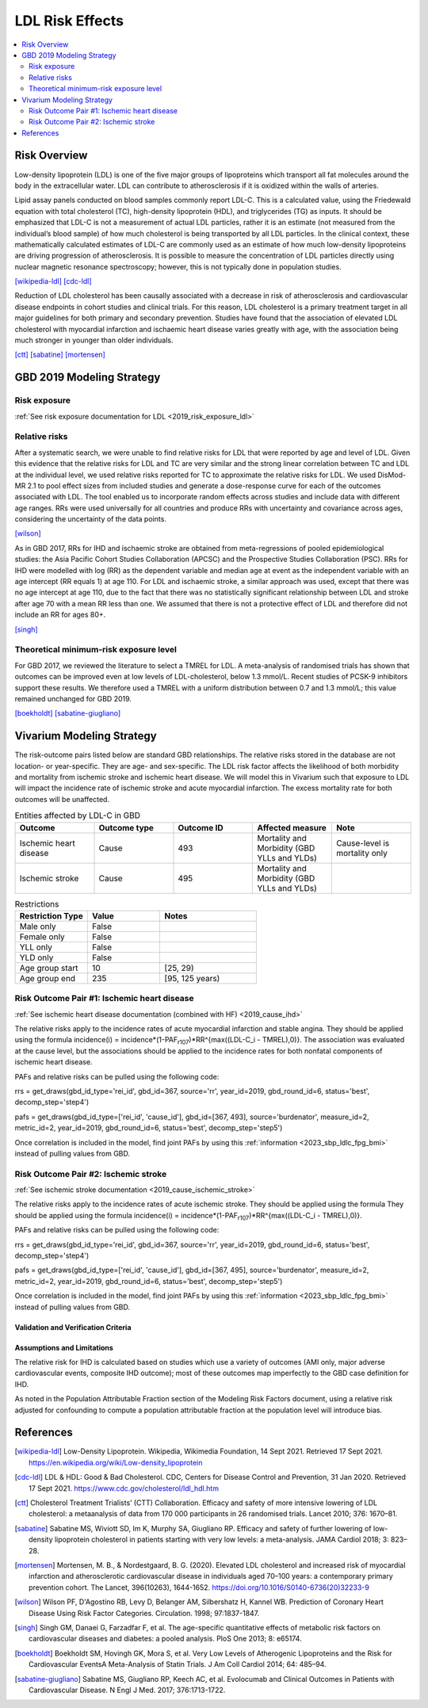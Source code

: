 .. _2019_risk_effect_ldl:

..
  Section title decorators for this document:

  ==============
  Document Title
  ==============

  Section Level 1
  ---------------

  Section Level 2
  +++++++++++++++

  Section Level 3
  ^^^^^^^^^^^^^^^

  Section Level 4
  ~~~~~~~~~~~~~~~

  Section Level 5
  '''''''''''''''

  The depth of each section level is determined by the order in which each
  decorator is encountered below. If you need an even deeper section level, just
  choose a new decorator symbol from the list here:
  https://docutils.sourceforge.io/docs/ref/rst/restructuredtext.html#sections
  And then add it to the list of decorators above.

================
LDL Risk Effects
================

.. contents::
   :local:
   :depth: 2

Risk Overview
-------------

Low-density lipoprotein (LDL) is one of the five major groups of lipoproteins which transport all fat molecules around the body in the extracellular water. LDL can contribute to atherosclerosis if it is oxidized within the walls of arteries.  

Lipid assay panels conducted on blood samples commonly report LDL-C. This is a calculated value, using the Friedewald equation with total cholesterol (TC), high-density lipoprotein (HDL), and triglycerides (TG) as inputs. It should be emphasized that LDL-C is not a measurement of actual LDL particles, rather it is an estimate (not measured from the individual’s blood sample) of how much cholesterol is being transported by all LDL particles. In the clinical context, these mathematically calculated estimates of LDL-C are commonly used as an estimate of how much low-density lipoproteins are driving progression of atherosclerosis. It is possible to measure the concentration of LDL particles directly using nuclear magnetic resonance spectroscopy; however, this is not typically done in population studies. 

[wikipedia-ldl]_
[cdc-ldl]_

Reduction of LDL cholesterol has been causally associated with a decrease in risk of atherosclerosis and cardiovascular disease endpoints in cohort studies and clinical trials. For this reason, LDL cholesterol is a primary treatment target in all major guidelines for both primary and secondary prevention. Studies have found that the association of elevated LDL cholesterol with myocardial infarction and ischaemic heart disease varies greatly with age, with the association being much stronger in younger than older individuals. 

[ctt]_
[sabatine]_
[mortensen]_

GBD 2019 Modeling Strategy
--------------------------

Risk exposure
+++++++++++++

:ref:`See risk exposure documentation for LDL <2019_risk_exposure_ldl>`

Relative risks
++++++++++++++

After a systematic search, we were unable to find relative risks for LDL that were reported by age and level of LDL. Given this evidence that the relative risks for LDL and TC are very similar and the strong linear correlation between TC and LDL at the individual level, we used relative risks reported for TC to approximate the relative risks for LDL. We used DisMod-MR 2.1 to pool effect sizes from included studies and generate a dose-response curve for each of the outcomes associated with LDL. The tool enabled us to incorporate random effects across studies and include data with different age ranges. RRs were used universally for all countries and produce RRs with uncertainty and covariance across ages, considering the uncertainty of the data points.  

[wilson]_

As in GBD 2017, RRs for IHD and ischaemic stroke are obtained from meta-regressions of pooled epidemiological studies: the Asia Pacific Cohort Studies Collaboration (APCSC) and the Prospective Studies Collaboration (PSC). RRs for IHD were modelled with log (RR) as the dependent variable and median age at event as the independent variable with an age intercept (RR equals 1) at age 110. For LDL and ischaemic stroke, a similar approach was used, except that there was no age intercept at age 110, due to the fact that there was no statistically significant relationship between LDL and stroke after age 70 with a mean RR less than one. We assumed that there is not a protective effect of LDL and therefore did not include an RR for ages 80+. 

[singh]_

Theoretical minimum-risk exposure level
+++++++++++++++++++++++++++++++++++++++

For GBD 2017, we reviewed the literature to select a TMREL for LDL. A meta-analysis of randomised trials has shown that outcomes can be improved even at low levels of LDL-cholesterol, below 1.3 mmol/L. Recent studies of PCSK-9 inhibitors support these results. We therefore used a TMREL with a uniform distribution between 0.7 and 1.3 mmol/L; this value remained unchanged for GBD 2019. 

[boekholdt]_
[sabatine-giugliano]_

Vivarium Modeling Strategy
--------------------------

The risk-outcome pairs listed below are standard GBD relationships. The relative risks stored in the database are not location- or year-specific. They are age- and sex-specific. The LDL risk factor affects the likelihood of both morbidity and mortality from ischemic stroke and ischemic heart disease. We will model this in Vivarium such that exposure to LDL will impact the incidence rate of ischemic stroke and acute myocardial infarction. The excess mortality rate for both outcomes will be unaffected. 

.. list-table:: Entities affected by LDL-C in GBD
   :widths: 5 5 5 5 5
   :header-rows: 1

   * - Outcome
     - Outcome type
     - Outcome ID
     - Affected measure
     - Note
   * - Ischemic heart disease
     - Cause
     - 493
     - Mortality and Morbidity (GBD YLLs and YLDs)
     - Cause-level is mortality only
   * - Ischemic stroke
     - Cause
     - 495
     - Mortality and Morbidity (GBD YLLs and YLDs)
     - 

.. list-table:: Restrictions
   :widths: 15 15 20
   :header-rows: 1

   * - Restriction Type
     - Value
     - Notes
   * - Male only
     - False
     -
   * - Female only
     - False
     -
   * - YLL only
     - False
     -
   * - YLD only
     - False
     -
   * - Age group start
     - 10
     - [25, 29)
   * - Age group end
     - 235
     - [95, 125 years)

Risk Outcome Pair #1: Ischemic heart disease
++++++++++++++++++++++++++++++++++++++++++++

:ref:`See ischemic heart disease documentation (combined with HF) <2019_cause_ihd>`

The relative risks apply to the incidence rates of acute myocardial infarction and stable angina. They should be applied using the formula incidence(i) = incidence*(1-PAF\ :sub:`r107`\)*RR^{max((LDL-C_i - TMREL),0)}. The association was evaluated at the cause level, but the associations should be applied to the incidence rates for both nonfatal components of ischemic heart disease. 

PAFs and relative risks can be pulled using the following code: 

rrs = get_draws(gbd_id_type='rei_id', gbd_id=367, source='rr', year_id=2019, gbd_round_id=6, status='best', decomp_step='step4') 

pafs = get_draws(gbd_id_type=['rei_id', 'cause_id'], gbd_id=[367, 493], source='burdenator', measure_id=2, metric_id=2, year_id=2019, gbd_round_id=6, status='best', decomp_step='step5') 

Once correlation is included in the model, find joint PAFs 
by using this :ref:`information <2023_sbp_ldlc_fpg_bmi>` instead of pulling 
values from GBD. 


Risk Outcome Pair #2: Ischemic stroke
+++++++++++++++++++++++++++++++++++++

:ref:`See ischemic stroke documentation <2019_cause_ischemic_stroke>`

The relative risks apply to the incidence rates of acute ischemic stroke. They should be applied using the formula They should be applied using the formula incidence(i) = incidence*(1-PAF\ :sub:`r107`\)*RR^{max((LDL-C_i - TMREL),0)}.

PAFs and relative risks can be pulled using the following code: 

rrs = get_draws(gbd_id_type='rei_id', gbd_id=367, source='rr', year_id=2019, gbd_round_id=6, status='best', decomp_step='step4') 

pafs = get_draws(gbd_id_type=['rei_id', 'cause_id'], gbd_id=[367, 495], source='burdenator', measure_id=2, metric_id=2, year_id=2019, gbd_round_id=6, status='best', decomp_step='step5') 

Once correlation is included in the model, find joint PAFs 
by using this :ref:`information <2023_sbp_ldlc_fpg_bmi>` instead of pulling 
values from GBD. 

Validation and Verification Criteria
^^^^^^^^^^^^^^^^^^^^^^^^^^^^^^^^^^^^

Assumptions and Limitations
^^^^^^^^^^^^^^^^^^^^^^^^^^^

The relative risk for IHD is calculated based on studies which use a variety of outcomes (AMI only, major adverse cardiovascular events, composite IHD outcome); most of these outcomes map imperfectly to the GBD case definition for IHD. 

As noted in the Population Attributable Fraction section of the Modeling Risk Factors document, using a relative risk adjusted for confounding to compute a population attributable fraction at the population level will introduce bias. 

References
----------

.. [wikipedia-ldl] Low-Density Lipoprotein. Wikipedia, Wikimedia Foundation, 14 Sept 2021.
	Retrieved 17 Sept 2021.
	https://en.wikipedia.org/wiki/Low-density_lipoprotein

.. [cdc-ldl] LDL & HDL: Good & Bad Cholesterol. CDC, Centers for Disease Control and Prevention, 31 Jan 2020.
	Retrieved 17 Sept 2021.
	https://www.cdc.gov/cholesterol/ldl_hdl.htm	

.. [ctt] Cholesterol Treatment Trialists’ (CTT) Collaboration. 
	Efficacy and safety of more intensive lowering of LDL cholesterol: a metaanalysis of data from 170 000 participants in 26 randomised trials. Lancet 2010; 376: 1670–81. 

.. [sabatine] Sabatine MS, Wiviott SD, Im K, Murphy SA, Giugliano RP. 
	Efficacy and safety of further lowering of low-density lipoprotein cholesterol in patients starting with very low levels: a meta-analysis. JAMA Cardiol 2018; 3: 823–28. 

.. [mortensen] Mortensen, M. B., & Nordestgaard, B. G. (2020). 
	Elevated LDL cholesterol and increased risk of myocardial infarction and atherosclerotic cardiovascular disease in individuals aged 70–100 years: a contemporary primary prevention cohort. The Lancet, 396(10263), 1644-1652.
	https://doi.org/10.1016/S0140-6736(20)32233-9

.. [wilson] Wilson PF, D'Agostino RB, Levy D, Belanger AM, Silbershatz H, Kannel WB. 
	Prediction of Coronary Heart Disease Using Risk Factor Categories. Circulation. 1998; 97:1837-1847.

.. [singh] Singh GM, Danaei G, Farzadfar F, et al. 
	The age-specific quantitative effects of metabolic risk factors on cardiovascular diseases and diabetes: a pooled analysis. PloS One 2013; 8: e65174.

.. [boekholdt] Boekholdt SM, Hovingh GK, Mora S, et al. 
	Very Low Levels of Atherogenic Lipoproteins and the Risk for Cardiovascular EventsA Meta-Analysis of Statin Trials. J Am Coll Cardiol 2014; 64: 485–94.

.. [sabatine-giugliano] Sabatine MS, Giugliano RP, Keech AC, et al. 
	Evolocumab and Clinical Outcomes in Patients with Cardiovascular Disease. N Engl J Med. 2017; 376:1713-1722.